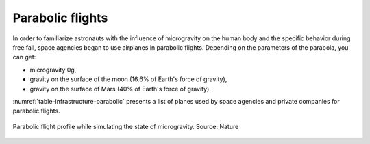Parabolic flights
=================

In order to familiarize astronauts with the influence of microgravity on the human body and the specific behavior during free fall, space agencies began to use airplanes in parabolic flights. Depending on the parameters of the parabola, you can get:

- microgravity 0g,
- gravity on the surface of the moon (16.6% of Earth's force of gravity),
- gravity on the surface of Mars (40% of Earth's force of gravity).

:numref:`table-infrastructure-parabolic` presents a list of planes used by space agencies and private companies for parabolic flights.

.. figure:: img/infrastructure-parabolic-profile.jpg
    :name: figure-infrastructure-parabolic-profile
    :width: 80%
    :align: center

    Parabolic flight profile while simulating the state of microgravity. Source: Nature

.. csv-table:: List of airplanes used for parabolic flights
    :name: table-infrastructure-parabolic
    :file: data/infrastructure-parabolic.csv
    :header-rows: 1

